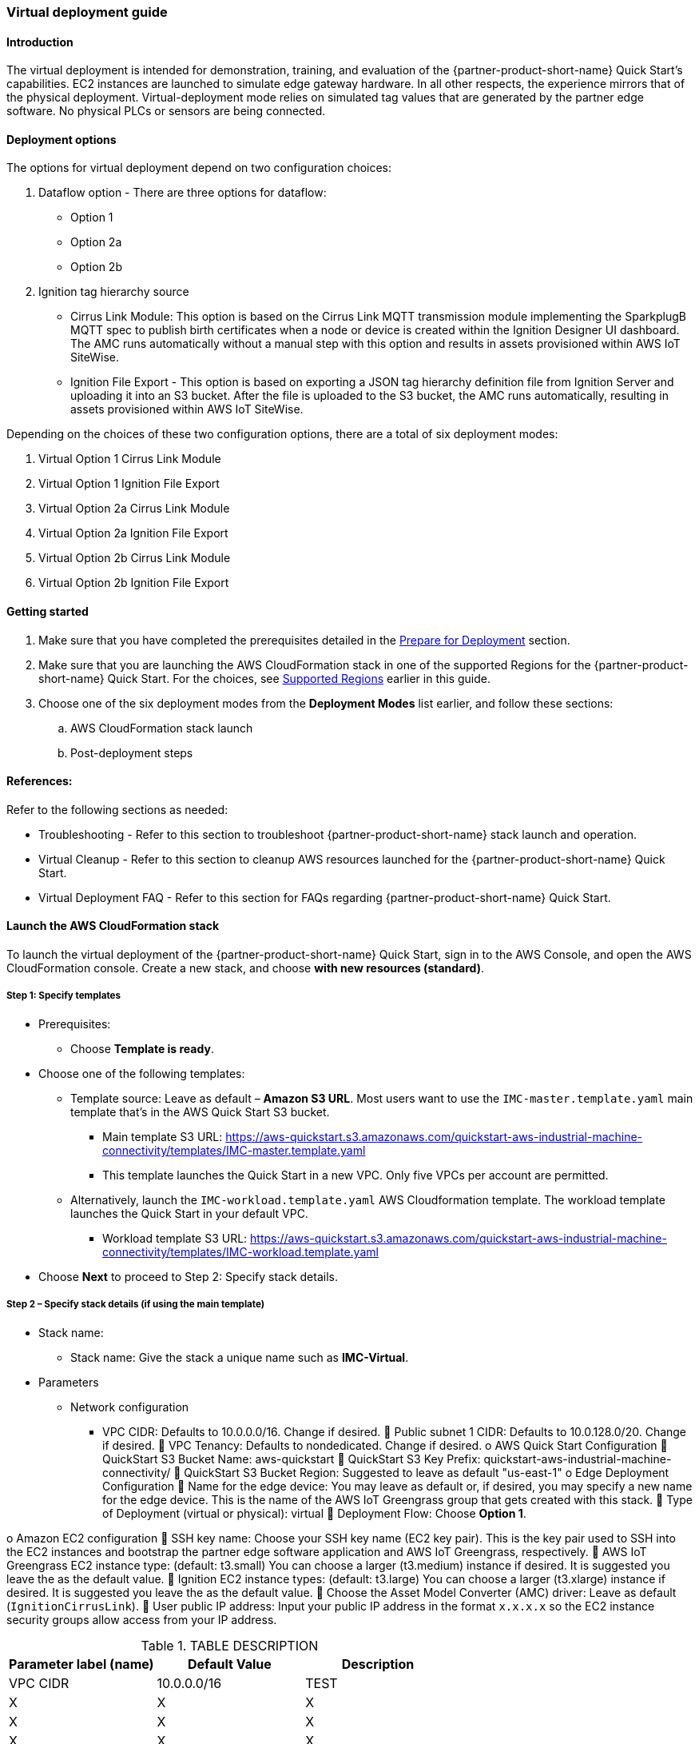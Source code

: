 //This document is the ASCII DOC version of the "IMC - Virtual Deployment User Guide" word document found in the IMC Quick Start Github repo (URL: https://github.com/aws-quickstart/quickstart-aws-industrial-machine-connectivity/blob/master/documentation/IMC%20-%20Virtual%20Deployment%20User%20Guide.docx)

=== Virtual deployment guide

==== Introduction
The virtual deployment is intended for demonstration, training, and evaluation of the {partner-product-short-name} Quick Start's capabilities. EC2 instances are launched to simulate edge gateway hardware. In all other respects, the experience mirrors that of the physical deployment. Virtual-deployment mode relies on simulated tag values that are generated by the partner edge software. No physical PLCs or sensors are being connected.

==== Deployment options
The options for virtual deployment depend on two configuration choices:

. Dataflow option - There are three options for dataflow:
- Option 1
- Option 2a
- Option 2b
. Ignition tag hierarchy source
- Cirrus Link Module: This option is based on the Cirrus Link MQTT transmission module implementing the SparkplugB MQTT spec to publish birth certificates when a node or device is created within the Ignition Designer UI dashboard. The AMC runs automatically without a manual step with this option and results in assets provisioned within AWS IoT SiteWise.
- Ignition File Export - This option is based on exporting a JSON tag hierarchy definition file from Ignition Server and uploading it into an S3 bucket. After the file is uploaded to the S3 bucket, the AMC runs automatically, resulting in assets provisioned within AWS IoT SiteWise.

Depending on the choices of these two configuration options, there are a total of six deployment modes:

. Virtual Option 1 Cirrus Link Module 
. Virtual Option 1 Ignition File Export  
. Virtual Option 2a Cirrus Link Module
. Virtual Option 2a Ignition File Export
. Virtual Option 2b Cirrus Link Module 
. Virtual Option 2b Ignition File Export

==== Getting started

. Make sure that you have completed the prerequisites detailed in the link:pre-reqs.adoc[Prepare for Deployment] section.
//TODO Marcia: verify this link above and others like it throughout.
. Make sure that you are launching the AWS CloudFormation stack in one of the supported Regions for the {partner-product-short-name} Quick Start. For the choices, see link:#_supported_regions[Supported Regions] earlier in this guide.

. Choose one of the six deployment modes from the *Deployment Modes* list earlier, and follow these sections:
.. AWS CloudFormation stack launch
.. Post-deployment steps

==== References:
Refer to the following sections as needed:

- Troubleshooting - Refer to this section to troubleshoot {partner-product-short-name} stack launch and operation.
- Virtual Cleanup - Refer to this section to cleanup AWS resources launched for the {partner-product-short-name} Quick Start.
- Virtual Deployment FAQ - Refer to this section for FAQs regarding {partner-product-short-name} Quick Start.

==== Launch the AWS CloudFormation stack
To launch the virtual deployment of the {partner-product-short-name} Quick Start, sign in to the AWS Console, and open the AWS CloudFormation console. Create a new stack, and choose *with new resources (standard)*. 

===== Step 1: Specify templates

* Prerequisites:
** Choose *Template is ready*.
* Choose one of the following templates:
** Template source: Leave as default – *Amazon S3 URL*. Most users want to use the `IMC-master.template.yaml` main template that's in the AWS Quick Start S3 bucket. 
*** Main template S3 URL: https://aws-quickstart.s3.amazonaws.com/quickstart-aws-industrial-machine-connectivity/templates/IMC-master.template.yaml
*** This template launches the Quick Start in a new VPC. Only five VPCs per account are permitted. 
** Alternatively, launch the `IMC-workload.template.yaml` AWS Cloudformation template. The workload template launches the Quick Start in your default VPC. 
*** Workload template S3 URL: https://aws-quickstart.s3.amazonaws.com/quickstart-aws-industrial-machine-connectivity/templates/IMC-workload.template.yaml
* Choose *Next* to proceed to Step 2: Specify stack details.

===== Step 2 – Specify stack details (if using the main template)

* Stack name: 
** Stack name: Give the stack a unique name such as *IMC-Virtual*.
* Parameters
** Network configuration
*** VPC CIDR: Defaults to 10.0.0.0/16. Change if desired.
	Public subnet 1 CIDR: Defaults to 10.0.128.0/20. Change if desired.
	VPC Tenancy: Defaults to nondedicated. Change if desired.
o	AWS Quick Start Configuration
	QuickStart S3 Bucket Name: aws-quickstart
	QuickStart S3 Key Prefix: quickstart-aws-industrial-machine-connectivity/
	QuickStart S3 Bucket Region: Suggested to leave as default "us-east-1"
o	Edge Deployment Configuration
	Name for the edge device: You may leave as default or, if desired, you may specify a new name for the edge device. This is the name of the AWS IoT Greengrass group that gets created with this stack.
	Type of Deployment (virtual or physical): virtual
	Deployment Flow: Choose *Option 1*. 

o	Amazon EC2 configuration
	SSH key name: Choose your SSH key name (EC2 key pair). This is the key pair used to SSH into the EC2 instances and bootstrap the partner edge software application and AWS IoT Greengrass, respectively.
	AWS IoT Greengrass EC2 instance type: (default: t3.small) You can choose a larger (t3.medium) instance if desired. It is suggested you leave the as the default value.
	Ignition EC2 instance types: (default: t3.large) You can choose a larger (t3.xlarge) instance if desired. It is suggested you leave the as the default value.
	Choose the Asset Model Converter (AMC) driver: Leave as default (`IgnitionCirrusLink`). 
	User public IP address: Input your public IP address in the format `x.x.x.x` so the EC2 instance security groups allow access from your IP address.

//TODO Marcia: Is this Step 2 duplicating what's in our parameter tables?

.TABLE DESCRIPTION
|===
|Parameter label (name) |Default Value |Description

// Space needed to maintain table headers
|VPC CIDR |10.0.0.0/16 |TEST
|X |X |X
|X |X |X
|X |X |X


|===

